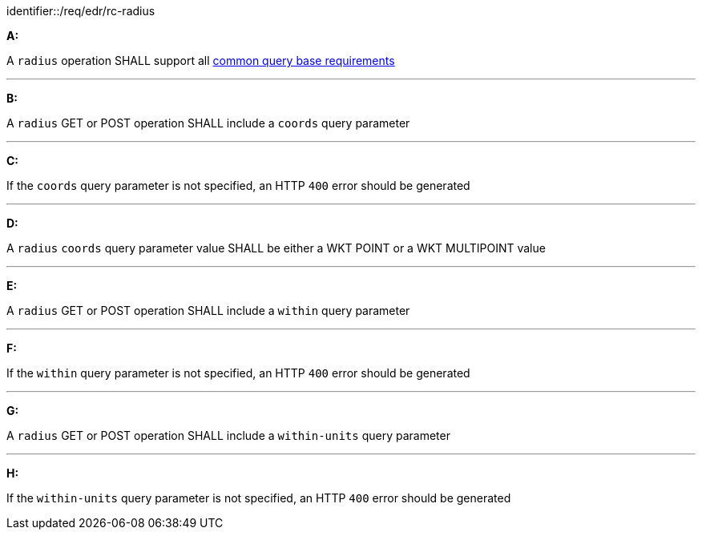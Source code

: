 [[req_edr_rc-radius]]

[requirement]
====
[%metadata]
identifier::/req/edr/rc-radius

*A:*

A `radius` operation SHALL support all <<req_edr_rc-common-query-base,common query base requirements>>

---
*B:*

A `radius` GET or POST operation SHALL include a `coords` query parameter

---
*C:*

If the `coords` query parameter is not specified, an HTTP `400` error should be generated

---
*D:*

A `radius` `coords` query parameter value SHALL be either a WKT POINT or a WKT MULTIPOINT value

---
*E:*

A `radius` GET or POST operation SHALL include a `within` query parameter

---
*F:*

If the `within` query parameter is not specified, an HTTP `400` error should be generated

---
*G:*

A `radius` GET or POST operation SHALL include a `within-units` query parameter

---
*H:*

If the `within-units` query parameter is not specified, an HTTP `400` error should be generated

====
